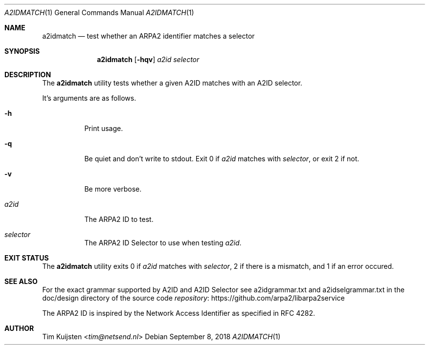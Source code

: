 .\" Copyright (c) 2018 Tim Kuijsten
.\"
.\" Permission to use, copy, modify, and/or distribute this software for any
.\" purpose with or without fee is hereby granted, provided that the above
.\" copyright notice and this permission notice appear in all copies.
.\"
.\" THE SOFTWARE IS PROVIDED "AS IS" AND THE AUTHOR DISCLAIMS ALL WARRANTIES
.\" WITH REGARD TO THIS SOFTWARE INCLUDING ALL IMPLIED WARRANTIES OF
.\" MERCHANTABILITY AND FITNESS. IN NO EVENT SHALL THE AUTHOR BE LIABLE FOR
.\" ANY SPECIAL, DIRECT, INDIRECT, OR CONSEQUENTIAL DAMAGES OR ANY DAMAGES
.\" WHATSOEVER RESULTING FROM LOSS OF USE, DATA OR PROFITS, WHETHER IN AN
.\" ACTION OF CONTRACT, NEGLIGENCE OR OTHER TORTIOUS ACTION, ARISING OUT OF
.\" OR IN CONNECTION WITH THE USE OR PERFORMANCE OF THIS SOFTWARE.
.\"
.Dd September 8, 2018
.Dt A2IDMATCH 1
.Os
.Sh NAME
.Nm a2idmatch
.Nd test whether an ARPA2 identifier matches a selector
.Sh SYNOPSIS
.Nm
.Op Fl hqv
.Ar a2id
.Ar selector
.Sh DESCRIPTION
The
.Nm
utility tests whether a given A2ID matches with an A2ID selector.
.Pp
It's arguments are as follows.
.Bl -tag -width Ds
.It Fl h
Print usage.
.It Fl q
Be quiet and don't write to stdout. Exit 0 if
.Ar a2id
matches with
.Ar selector ,
or exit 2 if not.
.It Fl v
Be more verbose.
.It Ar a2id
The ARPA2 ID to test.
.It Ar selector
The ARPA2 ID Selector to use when testing
.Ar a2id .
.El
.Sh EXIT STATUS
The
.Nm
utility exits 0 if
.Ar a2id
matches with
.Ar selector ,
2 if there is a mismatch, and 1 if an error occured.
.Sh SEE ALSO
For the exact grammar supported by A2ID and A2ID Selector see
a2idgrammar.txt and a2idselgrammar.txt in the doc/design directory of the
source code
.Lk https://github.com/arpa2/libarpa2service repository
.Pp
The ARPA2 ID is inspired by the Network Access Identifier as specified in
RFC 4282.
.Sh AUTHOR
.An -nosplit
.An Tim Kuijsten Aq Mt tim@netsend.nl
